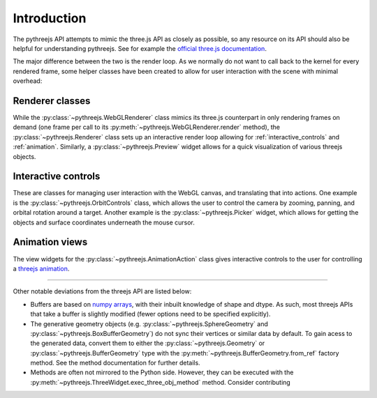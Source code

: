 =============
Introduction
=============

The pythreejs API attempts to mimic the three.js API as closely as possible, so
any resource on its API should also be helpful for understanding pythreejs. See for
example the `official three.js documentation`_.

The major difference between the two is the render loop. As we normally do not
want to call back to the kernel for every rendered frame, some helper classes
have been created to allow for user interaction with the scene with minimal
overhead:


Renderer classes
----------------
While the :py:class:`~pythreejs.WebGLRenderer` class mimics its three.js
counterpart in only rendering frames on demand (one frame per call to its
:py:meth:`~pythreejs.WebGLRenderer.render` method), the :py:class:`~pythreejs.Renderer` class
sets up an interactive render loop allowing for
:ref:`interactive_controls` and :ref:`animation`.
Similarly, a :py:class:`~pythreejs.Preview` widget allows for a quick visualization of various
threejs objects.


.. _interactive_controls:

Interactive controls
--------------------
These are classes for managing user interaction with the WebGL canvas,
and translating that into actions. One example is the :py:class:`~pythreejs.OrbitControls`
class, which allows the user to control the camera by zooming, panning, and orbital rotation
around a target. Another example is the :py:class:`~pythreejs.Picker` widget, which allows
for getting the objects and surface coordinates underneath the mouse cursor.


.. _animation:

Animation views
---------------
The view widgets for the :py:class:`~pythreejs.AnimationAction` class
gives interactive controls to the user for controlling a `threejs animation`_.


-------


Other notable deviations from the threejs API are listed below:

- Buffers are based on `numpy arrays`_, with their inbuilt knowledge of shape and dtype.
  As such, most threejs APIs that take a buffer is slightly modified (fewer options need
  to be specified explicitly).

- The generative geometry objects (e.g. :py:class:`~pythreejs.SphereGeometry` and
  :py:class:`~pythreejs.BoxBufferGeometry`) do not sync their vertices or similar data
  by default. To gain acess to the generated data, convert them to either the
  :py:class:`~pythreejs.Geometry` or :py:class:`~pythreejs.BufferGeometry` type with
  the :py:meth:`~pythreejs.BufferGeometry.from_ref` factory method. See the method
  documentation for further details.

- Methods are often not mirrored to the Python side. However, they can be
  executed with the :py:meth:`~pythreejs.ThreeWidget.exec_three_obj_method` method.
  Consider contributing



.. links

.. _`official three.js documentation`: https://threejs.org/docs/

.. _`threejs animation`: https://threejs.org/docs/#manual/introduction/Animation-system

.. _`numpy arrays`: https://www.numpy.org/
